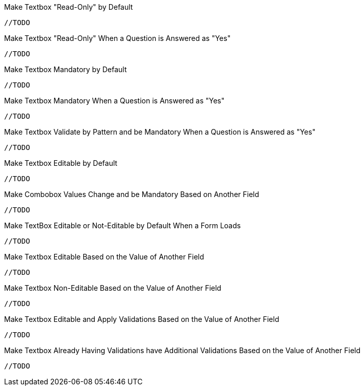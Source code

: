 .Make Textbox "Read-Only" by Default
[source,java,indent=0]
[subs="verbatim,attributes"]
----
//TODO
----

.Make Textbox "Read-Only" When a Question is Answered as "Yes"
[source,java,indent=0]
[subs="verbatim,attributes"]
----
//TODO
----

.Make Textbox Mandatory by Default
[source,java,indent=0]
[subs="verbatim,attributes"]
----
//TODO
----

.Make Textbox Mandatory When a Question is Answered as "Yes"
[source,java,indent=0]
[subs="verbatim,attributes"]
----
//TODO
----

.Make Textbox Validate by Pattern and be Mandatory When a Question is Answered as "Yes"
[source,java,indent=0]
[subs="verbatim,attributes"]
----
//TODO
----

.Make Textbox Editable by Default
[source,java,indent=0]
[subs="verbatim,attributes"]
----
//TODO
----

.Make Combobox Values Change and be Mandatory Based on Another Field
[source,java,indent=0]
[subs="verbatim,attributes"]
----
//TODO
----

.Make TextBox Editable or Not-Editable by Default When a Form Loads
[source,java,indent=0]
[subs="verbatim,attributes"]
----
//TODO
----

.Make Textbox Editable Based on the Value of Another Field
[source,java,indent=0]
[subs="verbatim,attributes"]
----
//TODO
----

.Make Textbox Non-Editable Based on the Value of Another Field
[source,java,indent=0]
[subs="verbatim,attributes"]
----
//TODO
----

.Make Textbox Editable and Apply Validations Based on the Value of Another Field
[source,java,indent=0]
[subs="verbatim,attributes"]
----
//TODO
----

.Make Textbox Already Having Validations have Additional Validations Based on the Value of Another Field
[source,java,indent=0]
[subs="verbatim,attributes"]
----
//TODO
----
